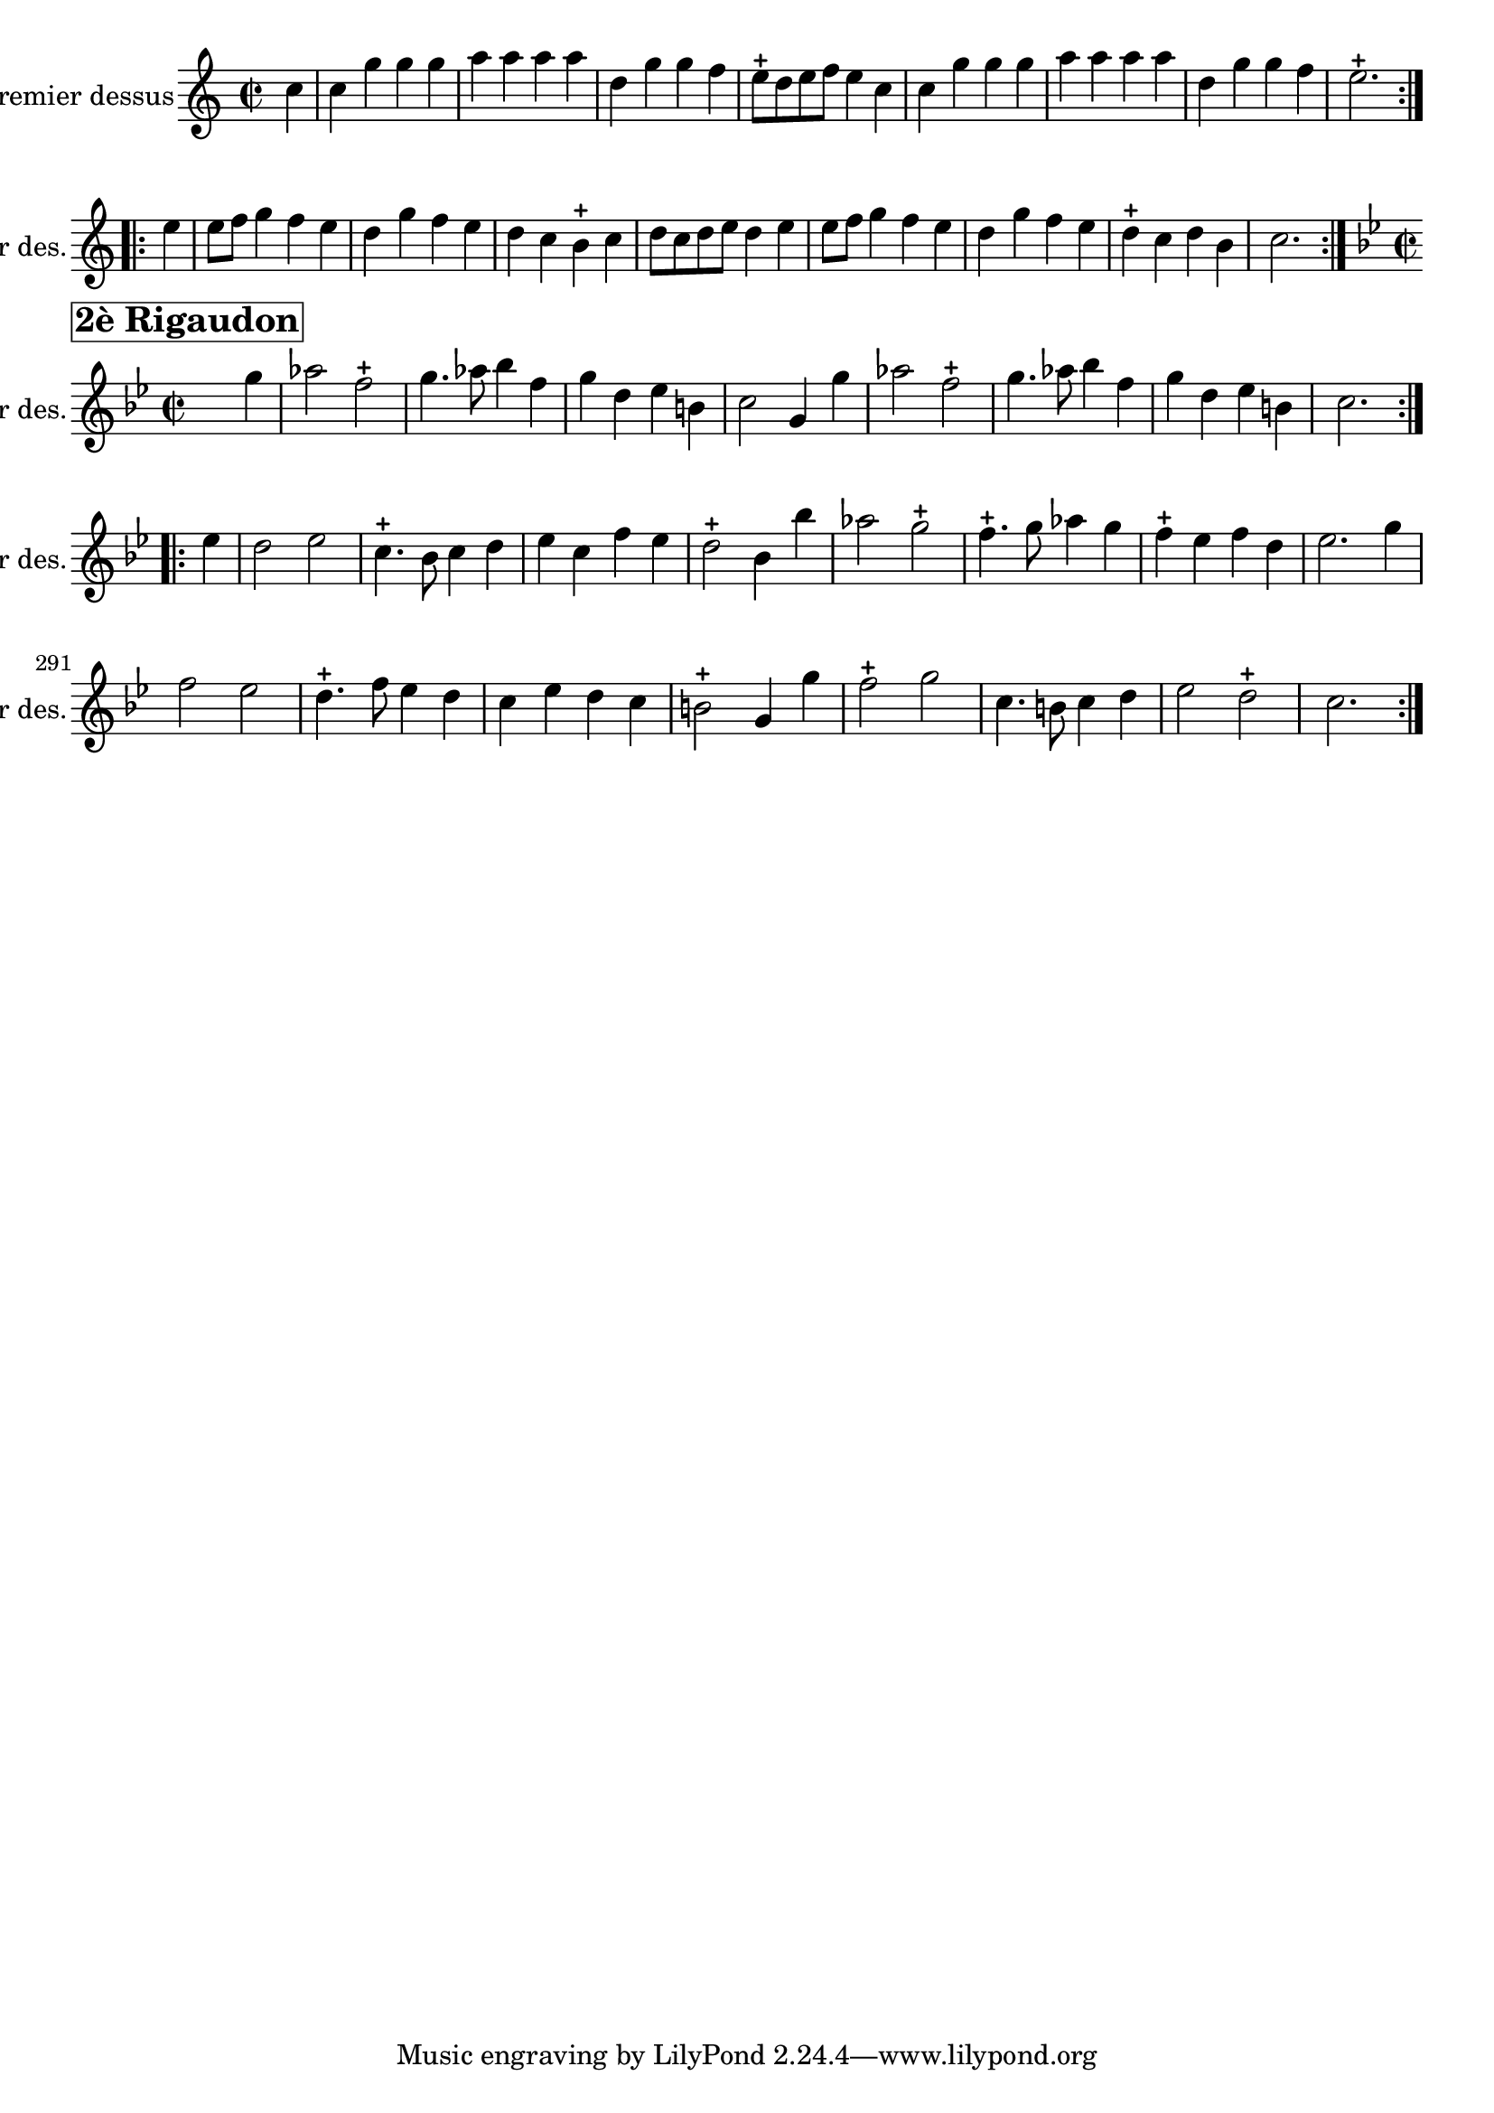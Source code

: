 \version "2.17.7"

\context Voice = "premier_dessus"


\relative c'' { 
	\set Staff.instrumentName = \markup { \column { "Premier dessus" } }
	\set Staff.midiInstrument = "recorder"
	\set Staff.shortInstrumentName =#"1er des."
	
  		\time 2/2
  		\clef treble 
                \key c \major
                
                \set Score.currentBarNumber = #259
                \partial 4 
                

                c4 | c g' g g  | a a a a | d, g g f | e8-+ d e f e4 c |
%263
		c g' g g  | a a a a | d, g g f | e2.-+  \bar ":..:" 		
		e4 | e8 f g4 f e | d g f e
%269
		d c b-+ c | d8 c d e d4 e |  e8 f g4 f e | d g f e |
		d-+ c d b | c2. \bar ":|." \break
		
		
		\time 2/2
  		\clef treble 
                \key bes \major
                
       g'4^ \markup  {\halign#+0.5 \bold \box {\fontsize #2 {"2è Rigaudon"}}} |
       aes2 f-+ |g4. aes8 bes4 f | g d es b | c2 g4 g' | 
       aes2 f2-+ | g4. aes8 bes4 f 
%281
	g4 d es b | c2. \bar ":..:"\break  es4 | d2 es | c4.-+ bes8 c4 d |
	es c f es | d2-+ bes 4 bes'
%284
	aes2 g-+ | f4.-+ g8 aes4 g | f-+ es f d | es2. g4 | f2 es | d4.-+ f8 es4 d
%293
	c4 es d c | b2-+ g4 g' | f2-+ g | c,4. b8 c4 d | es2 d2-+ | c2. \bar ":|." \break
                            
                
		}         

                
                
                
                
                
  
                

       
              
